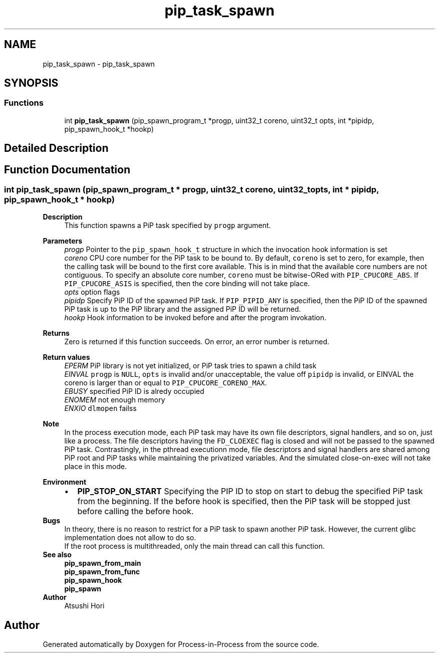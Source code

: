 .TH "pip_task_spawn" 3 "Thu May 19 2022" "Version 2.4.1" "Process-in-Process" \" -*- nroff -*-
.ad l
.nh
.SH NAME
pip_task_spawn \- pip_task_spawn
.SH SYNOPSIS
.br
.PP
.SS "Functions"

.in +1c
.ti -1c
.RI "int \fBpip_task_spawn\fP (pip_spawn_program_t *progp, uint32_t coreno, uint32_t opts, int *pipidp, pip_spawn_hook_t *hookp)"
.br
.in -1c
.SH "Detailed Description"
.PP 

.SH "Function Documentation"
.PP 
.SS "int pip_task_spawn (pip_spawn_program_t * progp, uint32_t coreno, uint32_t opts, int * pipidp, pip_spawn_hook_t * hookp)"

.PP
\fBDescription\fP
.RS 4
This function spawns a PiP task specified by \fCprogp\fP argument\&.
.RE
.PP
\fBParameters\fP
.RS 4
\fIprogp\fP Pointer to the \fCpip_spawn_hook_t\fP structure in which the invocation hook information is set 
.br
\fIcoreno\fP CPU core number for the PiP task to be bound to\&. By default, \fCcoreno\fP is set to zero, for example, then the calling task will be bound to the first core available\&. This is in mind that the available core numbers are not contiguous\&. To specify an absolute core number, \fCcoreno\fP must be bitwise-ORed with \fCPIP_CPUCORE_ABS\fP\&. If \fCPIP_CPUCORE_ASIS\fP is specified, then the core binding will not take place\&. 
.br
\fIopts\fP option flags 
.br
\fIpipidp\fP Specify PiP ID of the spawned PiP task\&. If \fCPIP_PIPID_ANY\fP is specified, then the PiP ID of the spawned PiP task is up to the PiP library and the assigned PiP ID will be returned\&. 
.br
\fIhookp\fP Hook information to be invoked before and after the program invokation\&.
.RE
.PP
\fBReturns\fP
.RS 4
Zero is returned if this function succeeds\&. On error, an error number is returned\&. 
.RE
.PP
\fBReturn values\fP
.RS 4
\fIEPERM\fP PiP library is not yet initialized, or PiP task tries to spawn a child task 
.br
\fIEINVAL\fP \fCprogp\fP is \fCNULL\fP, \fCopts\fP is invalid and/or unacceptable, the value off \fCpipidp\fP is invalid, or EINVAL the coreno is larger than or equal to \fCPIP_CPUCORE_CORENO_MAX\fP\&. 
.br
\fIEBUSY\fP specified PiP ID is alredy occupied 
.br
\fIENOMEM\fP not enough memory 
.br
\fIENXIO\fP \fCdlmopen\fP failss
.RE
.PP
\fBNote\fP
.RS 4
In the process execution mode, each PiP task may have its own file descriptors, signal handlers, and so on, just like a process\&. The file descriptors having the \fCFD_CLOEXEC\fP flag is closed and will not be passed to the spawned PiP task\&. Contrastingly, in the pthread executionn mode, file descriptors and signal handlers are shared among PiP root and PiP tasks while maintaining the privatized variables\&. And the simulated close-on-exec will not take place in this mode\&.
.RE
.PP
\fBEnvironment\fP
.RS 4

.PD 0

.IP "\(bu" 2
\fBPIP_STOP_ON_START\fP Specifying the PIP ID to stop on start to debug the specified PiP task from the beginning\&. If the before hook is specified, then the PiP task will be stopped just before calling the before hook\&.
.PP
.RE
.PP
\fBBugs\fP
.RS 4
In theory, there is no reason to restrict for a PiP task to spawn another PiP task\&. However, the current glibc implementation does not allow to do so\&. 
.RE
.PP
\fB\fP
.RS 4
If the root process is multithreaded, only the main thread can call this function\&.
.RE
.PP
\fBSee also\fP
.RS 4
\fBpip_spawn_from_main\fP 
.PP
\fBpip_spawn_from_func\fP 
.PP
\fBpip_spawn_hook\fP 
.PP
\fBpip_spawn\fP
.RE
.PP
\fBAuthor\fP
.RS 4
Atsushi Hori 
.RE
.PP

.SH "Author"
.PP 
Generated automatically by Doxygen for Process-in-Process from the source code\&.
